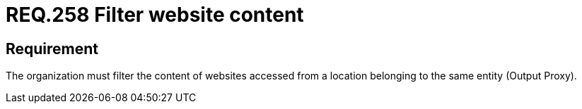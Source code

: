 :slug: rules/258/
:category: rules
:description: This document contains the details of the security requirements related to the definition and management of logical networks in the organization. This requirement establishes the importance of restricting the content of certain websites using a custom proxy configuration.
:keywords: Security, Requirement,  Content, Filter, Proxy, Network.
:rules: yes
:translate: rules/258/

= REQ.258 Filter website content

== Requirement

The organization must filter the content of websites
accessed from a location belonging to the same entity
(Output +Proxy+).
